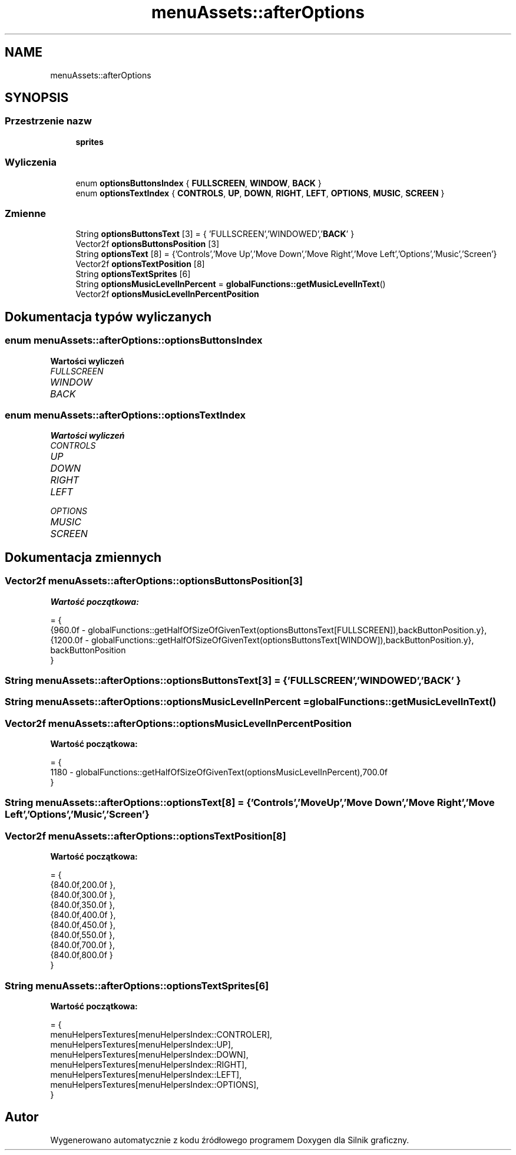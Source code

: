 .TH "menuAssets::afterOptions" 3 "So, 27 lis 2021" "Silnik graficzny" \" -*- nroff -*-
.ad l
.nh
.SH NAME
menuAssets::afterOptions
.SH SYNOPSIS
.br
.PP
.SS "Przestrzenie nazw"

.in +1c
.ti -1c
.RI " \fBsprites\fP"
.br
.in -1c
.SS "Wyliczenia"

.in +1c
.ti -1c
.RI "enum \fBoptionsButtonsIndex\fP { \fBFULLSCREEN\fP, \fBWINDOW\fP, \fBBACK\fP }"
.br
.ti -1c
.RI "enum \fBoptionsTextIndex\fP { \fBCONTROLS\fP, \fBUP\fP, \fBDOWN\fP, \fBRIGHT\fP, \fBLEFT\fP, \fBOPTIONS\fP, \fBMUSIC\fP, \fBSCREEN\fP }"
.br
.in -1c
.SS "Zmienne"

.in +1c
.ti -1c
.RI "String \fBoptionsButtonsText\fP [3] = { 'FULLSCREEN','WINDOWED','\fBBACK\fP' }"
.br
.ti -1c
.RI "Vector2f \fBoptionsButtonsPosition\fP [3]"
.br
.ti -1c
.RI "String \fBoptionsText\fP [8] = {'Controls','Move Up','Move Down','Move Right','Move Left','Options','Music','Screen'}"
.br
.ti -1c
.RI "Vector2f \fBoptionsTextPosition\fP [8]"
.br
.ti -1c
.RI "String \fBoptionsTextSprites\fP [6]"
.br
.ti -1c
.RI "String \fBoptionsMusicLevelInPercent\fP = \fBglobalFunctions::getMusicLevelInText\fP()"
.br
.ti -1c
.RI "Vector2f \fBoptionsMusicLevelInPercentPosition\fP"
.br
.in -1c
.SH "Dokumentacja typów wyliczanych"
.PP 
.SS "enum \fBmenuAssets::afterOptions::optionsButtonsIndex\fP"

.PP
\fBWartości wyliczeń\fP
.in +1c
.TP
\fB\fIFULLSCREEN \fP\fP
.TP
\fB\fIWINDOW \fP\fP
.TP
\fB\fIBACK \fP\fP
.SS "enum \fBmenuAssets::afterOptions::optionsTextIndex\fP"

.PP
\fBWartości wyliczeń\fP
.in +1c
.TP
\fB\fICONTROLS \fP\fP
.TP
\fB\fIUP \fP\fP
.TP
\fB\fIDOWN \fP\fP
.TP
\fB\fIRIGHT \fP\fP
.TP
\fB\fILEFT \fP\fP
.TP
\fB\fIOPTIONS \fP\fP
.TP
\fB\fIMUSIC \fP\fP
.TP
\fB\fISCREEN \fP\fP
.SH "Dokumentacja zmiennych"
.PP 
.SS "Vector2f menuAssets::afterOptions::optionsButtonsPosition[3]"
\fBWartość początkowa:\fP
.PP
.nf
= { 
            {960\&.0f - globalFunctions::getHalfOfSizeOfGivenText(optionsButtonsText[FULLSCREEN]),backButtonPosition\&.y},
            {1200\&.0f - globalFunctions::getHalfOfSizeOfGivenText(optionsButtonsText[WINDOW]),backButtonPosition\&.y},
            backButtonPosition 
        }
.fi
.SS "String menuAssets::afterOptions::optionsButtonsText[3] = { 'FULLSCREEN','WINDOWED','\fBBACK\fP' }"

.SS "String menuAssets::afterOptions::optionsMusicLevelInPercent = \fBglobalFunctions::getMusicLevelInText\fP()"

.SS "Vector2f menuAssets::afterOptions::optionsMusicLevelInPercentPosition"
\fBWartość początkowa:\fP
.PP
.nf
= {
            1180 - globalFunctions::getHalfOfSizeOfGivenText(optionsMusicLevelInPercent),700\&.0f
        }
.fi
.SS "String menuAssets::afterOptions::optionsText[8] = {'Controls','Move Up','Move Down','Move Right','Move Left','Options','Music','Screen'}"

.SS "Vector2f menuAssets::afterOptions::optionsTextPosition[8]"
\fBWartość początkowa:\fP
.PP
.nf
= {
            {840\&.0f,200\&.0f },
            {840\&.0f,300\&.0f },
            {840\&.0f,350\&.0f },
            {840\&.0f,400\&.0f },
            {840\&.0f,450\&.0f },
            {840\&.0f,550\&.0f },
            {840\&.0f,700\&.0f },
            {840\&.0f,800\&.0f }
        }
.fi
.SS "String menuAssets::afterOptions::optionsTextSprites[6]"
\fBWartość początkowa:\fP
.PP
.nf
= {
            menuHelpersTextures[menuHelpersIndex::CONTROLER],
            menuHelpersTextures[menuHelpersIndex::UP],
            menuHelpersTextures[menuHelpersIndex::DOWN],
            menuHelpersTextures[menuHelpersIndex::RIGHT],
            menuHelpersTextures[menuHelpersIndex::LEFT],
            menuHelpersTextures[menuHelpersIndex::OPTIONS],
        }
.fi
.SH "Autor"
.PP 
Wygenerowano automatycznie z kodu źródłowego programem Doxygen dla Silnik graficzny\&.
